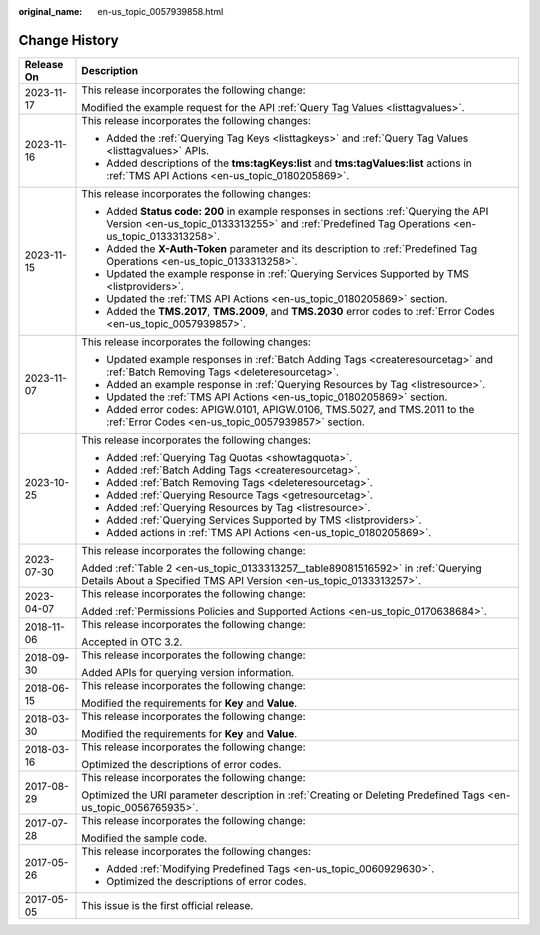:original_name: en-us_topic_0057939858.html

.. _en-us_topic_0057939858:

Change History
==============

+-----------------------------------+----------------------------------------------------------------------------------------------------------------------------------------------------------------------------------------+
| Release On                        | Description                                                                                                                                                                            |
+===================================+========================================================================================================================================================================================+
| 2023-11-17                        | This release incorporates the following change:                                                                                                                                        |
|                                   |                                                                                                                                                                                        |
|                                   | Modified the example request for the API :ref:`Query Tag Values <listtagvalues>`.                                                                                                      |
+-----------------------------------+----------------------------------------------------------------------------------------------------------------------------------------------------------------------------------------+
| 2023-11-16                        | This release incorporates the following changes:                                                                                                                                       |
|                                   |                                                                                                                                                                                        |
|                                   | -  Added the :ref:`Querying Tag Keys <listtagkeys>` and :ref:`Query Tag Values <listtagvalues>` APIs.                                                                                  |
|                                   | -  Added descriptions of the **tms:tagKeys:list** and **tms:tagValues:list** actions in :ref:`TMS API Actions <en-us_topic_0180205869>`.                                               |
+-----------------------------------+----------------------------------------------------------------------------------------------------------------------------------------------------------------------------------------+
| 2023-11-15                        | This release incorporates the following changes:                                                                                                                                       |
|                                   |                                                                                                                                                                                        |
|                                   | -  Added **Status code: 200** in example responses in sections :ref:`Querying the API Version <en-us_topic_0133313255>` and :ref:`Predefined Tag Operations <en-us_topic_0133313258>`. |
|                                   | -  Added the **X-Auth-Token** parameter and its description to :ref:`Predefined Tag Operations <en-us_topic_0133313258>`.                                                              |
|                                   | -  Updated the example response in :ref:`Querying Services Supported by TMS <listproviders>`.                                                                                          |
|                                   | -  Updated the :ref:`TMS API Actions <en-us_topic_0180205869>` section.                                                                                                                |
|                                   | -  Added the **TMS.2017**, **TMS.2009**, and **TMS.2030** error codes to :ref:`Error Codes <en-us_topic_0057939857>`.                                                                  |
+-----------------------------------+----------------------------------------------------------------------------------------------------------------------------------------------------------------------------------------+
| 2023-11-07                        | This release incorporates the following changes:                                                                                                                                       |
|                                   |                                                                                                                                                                                        |
|                                   | -  Updated example responses in :ref:`Batch Adding Tags <createresourcetag>` and :ref:`Batch Removing Tags <deleteresourcetag>`.                                                       |
|                                   | -  Added an example response in :ref:`Querying Resources by Tag <listresource>`.                                                                                                       |
|                                   | -  Updated the :ref:`TMS API Actions <en-us_topic_0180205869>` section.                                                                                                                |
|                                   | -  Added error codes: APIGW.0101, APIGW.0106, TMS.5027, and TMS.2011 to the :ref:`Error Codes <en-us_topic_0057939857>` section.                                                       |
+-----------------------------------+----------------------------------------------------------------------------------------------------------------------------------------------------------------------------------------+
| 2023-10-25                        | This release incorporates the following changes:                                                                                                                                       |
|                                   |                                                                                                                                                                                        |
|                                   | -  Added :ref:`Querying Tag Quotas <showtagquota>`.                                                                                                                                    |
|                                   | -  Added :ref:`Batch Adding Tags <createresourcetag>`.                                                                                                                                 |
|                                   | -  Added :ref:`Batch Removing Tags <deleteresourcetag>`.                                                                                                                               |
|                                   | -  Added :ref:`Querying Resource Tags <getresourcetag>`.                                                                                                                               |
|                                   | -  Added :ref:`Querying Resources by Tag <listresource>`.                                                                                                                              |
|                                   | -  Added :ref:`Querying Services Supported by TMS <listproviders>`.                                                                                                                    |
|                                   | -  Added actions in :ref:`TMS API Actions <en-us_topic_0180205869>`.                                                                                                                   |
+-----------------------------------+----------------------------------------------------------------------------------------------------------------------------------------------------------------------------------------+
| 2023-07-30                        | This release incorporates the following change:                                                                                                                                        |
|                                   |                                                                                                                                                                                        |
|                                   | Added :ref:`Table 2 <en-us_topic_0133313257__table89081516592>` in :ref:`Querying Details About a Specified TMS API Version <en-us_topic_0133313257>`.                                 |
+-----------------------------------+----------------------------------------------------------------------------------------------------------------------------------------------------------------------------------------+
| 2023-04-07                        | This release incorporates the following change:                                                                                                                                        |
|                                   |                                                                                                                                                                                        |
|                                   | Added :ref:`Permissions Policies and Supported Actions <en-us_topic_0170638684>`.                                                                                                      |
+-----------------------------------+----------------------------------------------------------------------------------------------------------------------------------------------------------------------------------------+
| 2018-11-06                        | This release incorporates the following change:                                                                                                                                        |
|                                   |                                                                                                                                                                                        |
|                                   | Accepted in OTC 3.2.                                                                                                                                                                   |
+-----------------------------------+----------------------------------------------------------------------------------------------------------------------------------------------------------------------------------------+
| 2018-09-30                        | This release incorporates the following change:                                                                                                                                        |
|                                   |                                                                                                                                                                                        |
|                                   | Added APIs for querying version information.                                                                                                                                           |
+-----------------------------------+----------------------------------------------------------------------------------------------------------------------------------------------------------------------------------------+
| 2018-06-15                        | This release incorporates the following change:                                                                                                                                        |
|                                   |                                                                                                                                                                                        |
|                                   | Modified the requirements for **Key** and **Value**.                                                                                                                                   |
+-----------------------------------+----------------------------------------------------------------------------------------------------------------------------------------------------------------------------------------+
| 2018-03-30                        | This release incorporates the following change:                                                                                                                                        |
|                                   |                                                                                                                                                                                        |
|                                   | Modified the requirements for **Key** and **Value**.                                                                                                                                   |
+-----------------------------------+----------------------------------------------------------------------------------------------------------------------------------------------------------------------------------------+
| 2018-03-16                        | This release incorporates the following change:                                                                                                                                        |
|                                   |                                                                                                                                                                                        |
|                                   | Optimized the descriptions of error codes.                                                                                                                                             |
+-----------------------------------+----------------------------------------------------------------------------------------------------------------------------------------------------------------------------------------+
| 2017-08-29                        | This release incorporates the following change:                                                                                                                                        |
|                                   |                                                                                                                                                                                        |
|                                   | Optimized the URI parameter description in :ref:`Creating or Deleting Predefined Tags <en-us_topic_0056765935>`.                                                                       |
+-----------------------------------+----------------------------------------------------------------------------------------------------------------------------------------------------------------------------------------+
| 2017-07-28                        | This release incorporates the following change:                                                                                                                                        |
|                                   |                                                                                                                                                                                        |
|                                   | Modified the sample code.                                                                                                                                                              |
+-----------------------------------+----------------------------------------------------------------------------------------------------------------------------------------------------------------------------------------+
| 2017-05-26                        | This release incorporates the following changes:                                                                                                                                       |
|                                   |                                                                                                                                                                                        |
|                                   | -  Added :ref:`Modifying Predefined Tags <en-us_topic_0060929630>`.                                                                                                                    |
|                                   | -  Optimized the descriptions of error codes.                                                                                                                                          |
+-----------------------------------+----------------------------------------------------------------------------------------------------------------------------------------------------------------------------------------+
| 2017-05-05                        | This issue is the first official release.                                                                                                                                              |
+-----------------------------------+----------------------------------------------------------------------------------------------------------------------------------------------------------------------------------------+
